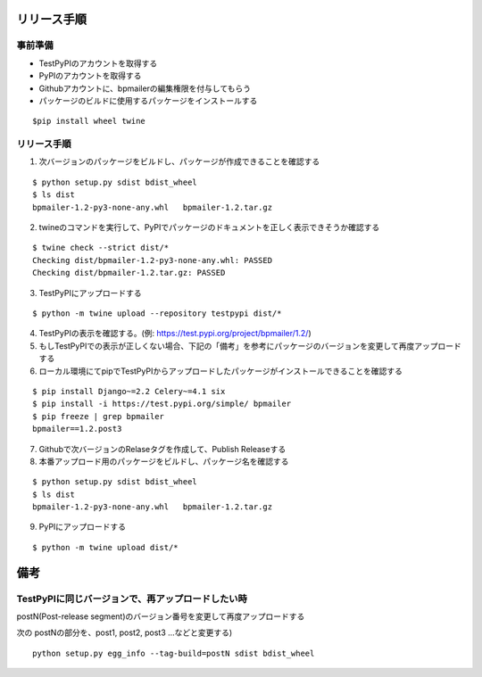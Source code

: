 リリース手順
==============

事前準備
--------------

* TestPyPIのアカウントを取得する
* PyPIのアカウントを取得する
* Githubアカウントに、bpmailerの編集権限を付与してもらう
* パッケージのビルドに使用するパッケージをインストールする

::

  $pip install wheel twine


リリース手順
--------------------
1. 次バージョンのパッケージをビルドし、パッケージが作成できることを確認する

::

  $ python setup.py sdist bdist_wheel
  $ ls dist
  bpmailer-1.2-py3-none-any.whl   bpmailer-1.2.tar.gz

2. twineのコマンドを実行して、PyPIでパッケージのドキュメントを正しく表示できそうか確認する

::

  $ twine check --strict dist/*
  Checking dist/bpmailer-1.2-py3-none-any.whl: PASSED
  Checking dist/bpmailer-1.2.tar.gz: PASSED

3. TestPyPIにアップロードする

::

  $ python -m twine upload --repository testpypi dist/*

4. TestPyPIの表示を確認する。(例: https://test.pypi.org/project/bpmailer/1.2/)

5. もしTestPyPIでの表示が正しくない場合、下記の「備考」を参考にパッケージのバージョンを変更して再度アップロードする

6. ローカル環境にてpipでTestPyPIからアップロードしたパッケージがインストールできることを確認する

::

  $ pip install Django~=2.2 Celery~=4.1 six
  $ pip install -i https://test.pypi.org/simple/ bpmailer
  $ pip freeze | grep bpmailer
  bpmailer==1.2.post3

7. Githubで次バージョンのRelaseタグを作成して、Publish Releaseする
8. 本番アップロード用のパッケージをビルドし、パッケージ名を確認する

::

  $ python setup.py sdist bdist_wheel
  $ ls dist
  bpmailer-1.2-py3-none-any.whl   bpmailer-1.2.tar.gz


9. PyPIにアップロードする

::

  $ python -m twine upload dist/*

備考
======

TestPyPIに同じバージョンで、再アップロードしたい時
--------------------------------------------------

postN(Post-release segment)のバージョン番号を変更して再度アップロードする

次の postNの部分を、post1, post2, post3 ...などと変更する)

::

  python setup.py egg_info --tag-build=postN sdist bdist_wheel



